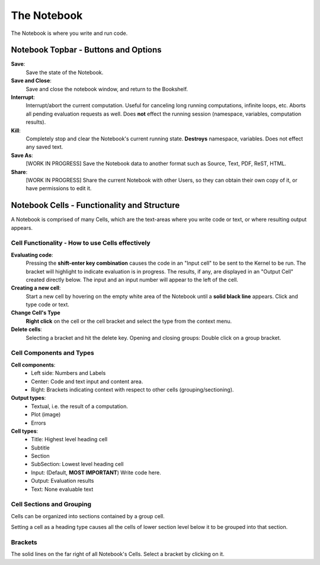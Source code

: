 .. _notebook:

The Notebook
============

The Notebook is where you write and run code.


Notebook Topbar - Buttons and Options
-------------------------------------

**Save**: 
    Save the state of the Notebook.

**Save and Close**: 
    Save and close the notebook window, and return to the Bookshelf.

**Interrupt**: 
    Interrupt/abort the current computation.  Useful for canceling long 
    running computations, infinite loops, etc. Aborts all pending
    evaluation requests as well.  Does **not** effect the running session 
    (namespace, variables, computation results).

**Kill**: 
    Completely stop and clear the Notebook's current running state. 
    **Destroys** namespace, variables.  Does not effect any saved text.
 
**Save As**: 
    [WORK IN PROGRESS] Save the Notebook data to another format such as 
    Source, Text, PDF, ReST, HTML.

**Share**:
    [WORK IN PROGRESS] Share the current Notebook with other Users, so they
    can obtain their own copy of it, or have permissions to edit it.


.. _cells:

Notebook Cells - Functionality and Structure 
--------------------------------------------

A Notebook is comprised of many Cells, which are the text-areas
where you write code or text, or where resulting output appears.


Cell Functionality - How to use Cells effectively
^^^^^^^^^^^^^^^^^^^^^^^^^^^^^^^^^^^^^^^^^^^^^^^^^

**Evaluating code**:
    Pressing the **shift-enter key combination** causes the code in an "Input cell"
    to be sent to the Kernel to be run. The bracket will highlight to
    indicate evaluation is in progress.  The results, if any, are displayed 
    in an "Output Cell" created directly below. 
    The input and an input number will appear to the left of the cell.

**Creating a new cell**:
    Start a new cell by hovering on the empty white area of the Notebook 
    until a **solid black line** appears.  Click and type code or text.

**Change Cell's Type**
    **Right click** on the cell or the cell bracket and select the type    
    from the context menu.

**Delete cells**:
    Selecting a bracket and hit the delete key.
    Opening and closing groups: Double click on a group bracket.  



Cell Components and Types
^^^^^^^^^^^^^^^^^^^^^^^^^

**Cell components**:
    * Left side: Numbers and Labels
    * Center: Code and text input and content area.
    * Right: Brackets indicating context with respect to other cells (grouping/sectioning).

**Output types**:
    * Textual, i.e. the result of a computation.
    * Plot (image)
    * Errors

**Cell types**:
    * Title: Highest level heading cell 
    * Subtitle
    * Section
    * SubSection: Lowest level heading cell
    * Input: (Default, **MOST IMPORTANT**) Write code here.
    * Output: Evaluation results 
    * Text: None evaluable text

Cell Sections and Grouping
^^^^^^^^^^^^^^^^^^^^^^^^^^

Cells can be organized into sections contained by a group cell.

Setting a cell as a heading type causes all the cells of lower section
level below it to be grouped into that section.


Brackets
^^^^^^^^
The solid lines on the far right of all Notebook's Cells. Select a bracket by clicking on it. 
